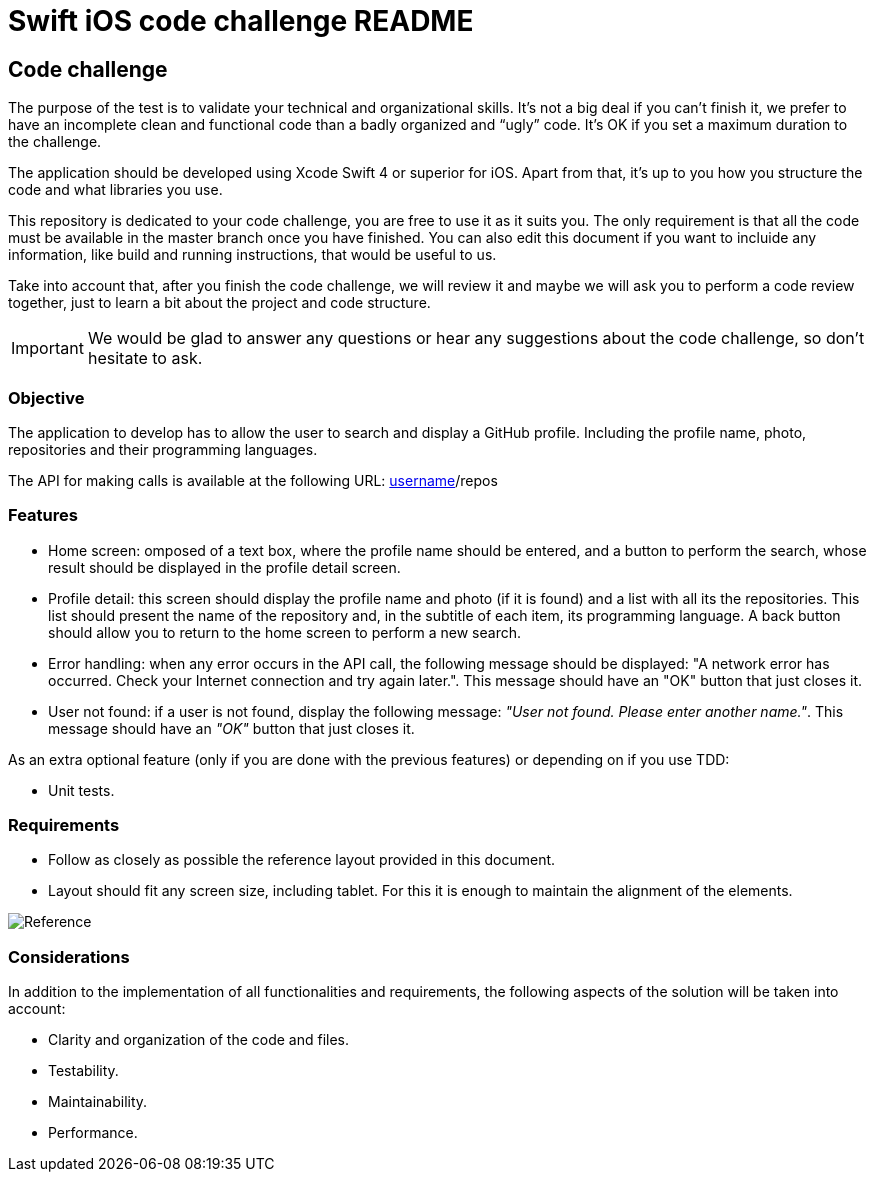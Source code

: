 //
// Prerequisites & Installation (https://github.com/asciidoctor/asciidoctor-pdf):
// 
//   ruby 2.0.0+
//   prawn 2.0.0+
//   asciidoctor
//   asciidoctor-pdf 1.5.0.alpha.10
// 
// Build the document:
//
// HTML5
//   $ asciidoctor -b html5 README.adoc
//
// PDF
//   $ asciidoctor-pdf README.adoc
//
= Swift iOS code challenge README

:doctype: book
:lang: en
:listing-caption: Listing

== Code challenge

The purpose of the test is to validate your technical and organizational skills. It’s not a big
deal if you can’t finish it, we prefer to have an incomplete clean and functional code than a 
badly organized and “ugly” code. It's OK if you set a maximum duration to the challenge.

The application should be developed using Xcode Swift 4 or superior for iOS. Apart from that, it's
up to you how you structure the code and what libraries you use.

This repository is dedicated to your code challenge, you are free to use it as it suits you. The
only requirement is that all the code must be available in the master branch once you have
finished. You can also edit this document if you want to incluide any information, like build and
running instructions, that would be useful to us.

Take into account that, after you finish the code challenge, we will review it and maybe we will ask
you to perform a code review together, just to learn a bit about the project and code structure.

IMPORTANT: We would be glad to answer any questions or hear any suggestions about the code
challenge, so don't hesitate to ask. 

=== Objective

The application to develop has to allow the user to search and display a GitHub profile. Including
the profile name, photo, repositories and their programming languages.

The API for making calls is available at the following URL: 
https://api.github.com/users/[username]/repos

=== Features

* Home screen: omposed of a text box, where the profile name should be entered, and a button to
perform the search, whose result should be displayed in the profile detail screen.
* Profile detail: this screen should display the profile name and photo (if it is found) and a
list with all its the repositories. This list should present the name of the repository and, in
the subtitle of each item, its programming language. A back button should allow you to return to
the home screen to perform a new search.
* Error handling: when any error occurs in the API call, the following message should be displayed:
"A network error has occurred. Check your Internet connection and try again later.". 
This message should have an "OK" button that just closes it.
* User not found: if a user is not found, display the following message: _"User not found. Please 
enter another name."_. This message should have an _"OK"_ button that just closes it.

As an extra optional feature (only if you are done with the previous features) or depending on if you use TDD:

* Unit tests.

=== Requirements

* Follow as closely as possible the reference layout provided in this document.
* Layout should fit any screen size, including tablet. For this it is enough to maintain the 
alignment of the elements.

image::ios-reference.png[Reference, align="center"]

=== Considerations

In addition to the implementation of all functionalities and requirements, the following aspects of
the solution will be taken into account:

* Clarity and organization of the code and files.
* Testability.
* Maintainability.
* Performance.

